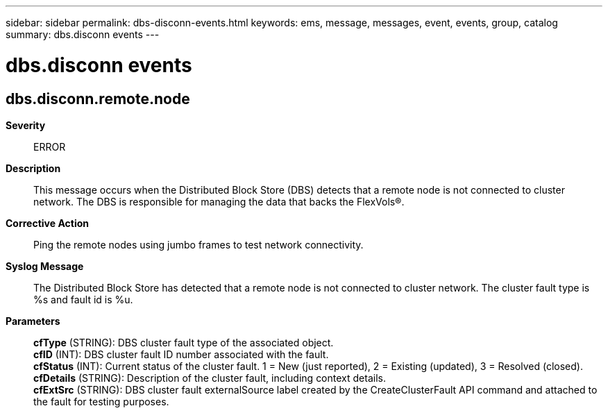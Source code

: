 ---
sidebar: sidebar
permalink: dbs-disconn-events.html
keywords: ems, message, messages, event, events, group, catalog
summary: dbs.disconn events
---

= dbs.disconn events
:toc: macro
:toclevels: 1
:hardbreaks:
:nofooter:
:icons: font
:linkattrs:
:imagesdir: ./media/

== dbs.disconn.remote.node
*Severity*::
ERROR
*Description*::
This message occurs when the Distributed Block Store (DBS) detects that a remote node is not connected to cluster network. The DBS is responsible for managing the data that backs the FlexVols(R).
*Corrective Action*::
Ping the remote nodes using jumbo frames to test network connectivity.
*Syslog Message*::
The Distributed Block Store has detected that a remote node is not connected to cluster network. The cluster fault type is %s and fault id is %u.
*Parameters*::
*cfType* (STRING): DBS cluster fault type of the associated object.
*cfID* (INT): DBS cluster fault ID number associated with the fault.
*cfStatus* (INT): Current status of the cluster fault. 1 = New (just reported), 2 = Existing (updated), 3 = Resolved (closed).
*cfDetails* (STRING): Description of the cluster fault, including context details.
*cfExtSrc* (STRING): DBS cluster fault externalSource label created by the CreateClusterFault API command and attached to the fault for testing purposes.

